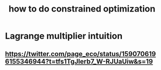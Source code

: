 :PROPERTIES:
:ID:       465f0ce9-e6e8-4a9f-b290-7290dd914e54
:ROAM_ALIASES: "optimization (inc. constrained)"
:END:
#+title: how to do constrained optimization
* Lagrange multiplier intuition
** https://twitter.com/page_eco/status/1590706196155346944?t=tfs1TgJIerb7_W-RJUaUiw&s=19
